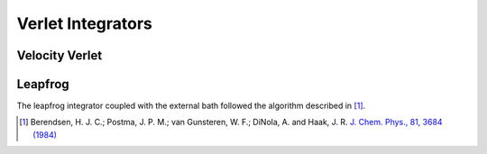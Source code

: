 Verlet Integrators
==================

Velocity Verlet
---------------


Leapfrog
--------

The leapfrog integrator coupled with the external bath followed the algorithm
described in [#Berendsen1984]_.

.. [#Berendsen1984]
   Berendsen, H. J. C.; Postma, J. P. M.; van Gunsteren, W. F.;
   DiNola, A. and Haak, J. R.
   `J. Chem. Phys., 81, 3684 (1984) <https://doi.org/10.1063/1.448118>`_
